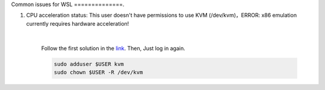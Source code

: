 Common issues for WSL
==============.

1. CPU acceleration status: This user doesn't have permissions to use KVM (/dev/kvm)，ERROR: x86 emulation currently requires hardware acceleration!

        .. image:: ../../images/issues1.png
            :align: center

        |

        Follow the first solution in the `link <https://stackoverflow.com/questions/37300811/android-studio-dev-kvm-device-permission-denied>`_.
        Then, Just log in again.

        .. code-block:: bash

            sudo adduser $USER kvm
            sudo chown $USER -R /dev/kvm